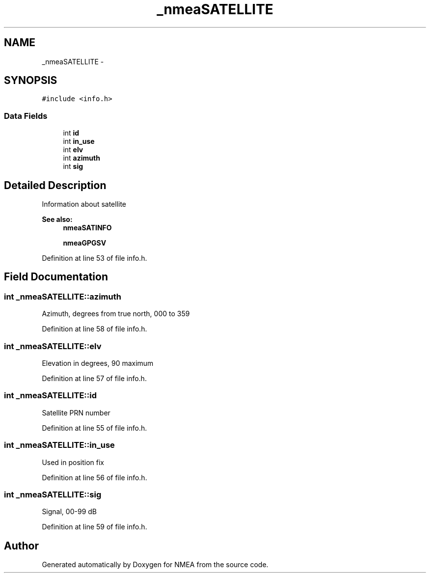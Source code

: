 .TH "_nmeaSATELLITE" 3 "18 Jun 2010" "Version 0.5.3" "NMEA" \" -*- nroff -*-
.ad l
.nh
.SH NAME
_nmeaSATELLITE \- 
.SH SYNOPSIS
.br
.PP
\fC#include <info.h>\fP
.PP
.SS "Data Fields"

.in +1c
.ti -1c
.RI "int \fBid\fP"
.br
.ti -1c
.RI "int \fBin_use\fP"
.br
.ti -1c
.RI "int \fBelv\fP"
.br
.ti -1c
.RI "int \fBazimuth\fP"
.br
.ti -1c
.RI "int \fBsig\fP"
.br
.in -1c
.SH "Detailed Description"
.PP 
Information about satellite 
.PP
\fBSee also:\fP
.RS 4
\fBnmeaSATINFO\fP 
.PP
\fBnmeaGPGSV\fP 
.RE
.PP

.PP
Definition at line 53 of file info.h.
.SH "Field Documentation"
.PP 
.SS "int \fB_nmeaSATELLITE::azimuth\fP"
.PP
Azimuth, degrees from true north, 000 to 359 
.PP
Definition at line 58 of file info.h.
.SS "int \fB_nmeaSATELLITE::elv\fP"
.PP
Elevation in degrees, 90 maximum 
.PP
Definition at line 57 of file info.h.
.SS "int \fB_nmeaSATELLITE::id\fP"
.PP
Satellite PRN number 
.PP
Definition at line 55 of file info.h.
.SS "int \fB_nmeaSATELLITE::in_use\fP"
.PP
Used in position fix 
.PP
Definition at line 56 of file info.h.
.SS "int \fB_nmeaSATELLITE::sig\fP"
.PP
Signal, 00-99 dB 
.PP
Definition at line 59 of file info.h.

.SH "Author"
.PP 
Generated automatically by Doxygen for NMEA from the source code.
